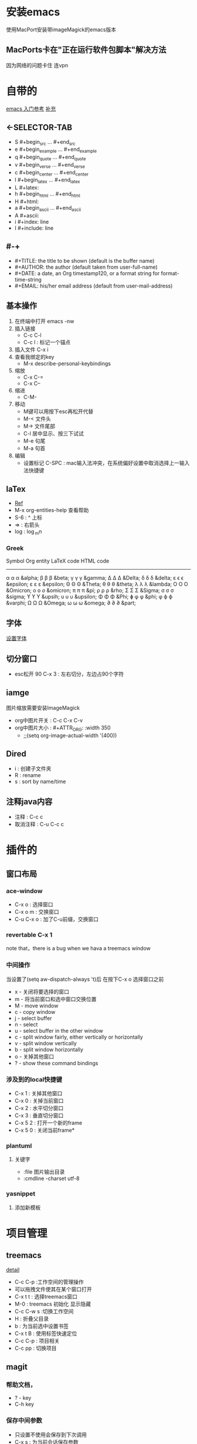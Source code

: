 #+TITLE org-mode快捷键

* 安装emacs
使用MacPort安装带imageMagick的emacs版本

** MacPorts卡在"正在运行软件包脚本"解决方法
因为网络的问题卡住  连vpn
* 自带的
[[https://blog.csdn.net/wangjianno2/article/details/52718428][emacs 入门参考]]
[[https://www.ibm.com/developerworks/cn/education/aix/au-emacs5/index.html][补充]]
** <-SELECTOR-TAB

- S    #+begin_src ... #+end_src 
- e    #+begin_example ... #+end_example
- q    #+begin_quote ... #+end_quote 
- v    #+begin_verse ... #+end_verse 
- c    #+begin_center ... #+end_center 
- l    #+begin_latex ... #+end_latex 
- L    #+latex: 
- h    #+begin_html ... #+end_html 
- H    #+html: 
- a    #+begin_ascii ... #+end_ascii 
- A    #+ascii: 
- i    #+index: line 
- I    #+include: line
** #-+
- #+TITLE:       the title to be shown (default is the buffer name)
- #+AUTHOR:      the author (default taken from user-full-name)
- #+DATE:        a date, an Org timestamp120, or a format string for format-time-string
- #+EMAIL:       his/her email address (default from user-mail-address)
** 基本操作
:LOGBOOK:
CLOCK: [2019-11-13 三 03:35]--[2019-11-13 三 04:00] =>  0:25
:END:
1. 在终端中打开 emacs -nw
2. 插入链接
   - C-c C-l
   - C-c l : 标记一个锚点
3. 插入文件 C-x i
4. 查看我绑定的key
   - M-x describe-personal-keybindings
5. 缩放
   - C-x C-=
   - C-x C--
6. 缩进
   - C-M-\\ 
7. 移动
   - M键可以用按下esc再松开代替
   - M-< 文件头
   - M-> 文件尾部
   - C-l 居中显示、按三下试试
   - M-e 句尾
   - M-a 句首
8. 编辑
   - 设置标记 C-SPC  : mac输入法冲突，在系统偏好设置中取消选择上一输入法快捷键
** laTex
- [[https://blog.csdn.net/csfreebird/article/details/43636615][Ref]]
- M-x org-entities-help 查看帮助
- S-6 : ^ 上标
- \rArr : 右箭头
- log : \log_{m}n
*** Greek

   Symbol   Org entity        LaTeX code             HTML code
   -----------------------------------------------------------  
   α       \alpha            \alpha                 &alpha;
   β       \beta             \beta                  &beta;
   γ       \gamma            \gamma                 &gamma;      
   Δ       \Delta            \Delta                 &Delta;      
   δ       \delta            \delta                 &delta;
   ε       \epsilon          \epsilon               &epsilon;    
   ε       \varepsilon       \varepsilon            &epsilon;  
   Θ       \Theta            \Theta                 &Theta;      
   θ       \theta            \theta                 &theta; 
   λ       \lambda           \lambda                &lambda;        
   Ο       \Omicron          O                      &Omicron;    
   ο       \omicron          \textit{o}             &omicron;       
   π       \pi               \pi                    &pi;
   ρ       \rho              \rho                   &rho;        
   Σ       \Sigma            \Sigma                 &Sigma;      
   σ       \sigma            \sigma                 &sigma; 
   ϒ        \upsih            \Upsilon               &upsih;      
   υ       \upsilon          \upsilon               &upsilon;    
   Φ       \Phi              \Phi                   &Phi;        
   ɸ        \phi              \phi                   &phi;        
   φ       \varphi           \varphi                &varphi;
   Ω       \Omega            \Omega                 &Omega;      
   ω       \omega            \omega                 &omega;      
   ∂        \partial          \partial               &part; 
** 字体
[[https://blog.csdn.net/u010654583/article/details/73559375][设置字体]]
** 切分窗口
- esc松开 90 C-x 3 : 左右切分，左边占90个字符
** iamge
图片缩放需要安装ImageMagick
- org中图片开关 : C-c C-x C-v
- org中图片大小 : #+ATTR_ORG: :width 350
  - ;;(setq org-image-actual-width '(400))
** Dired
+ i : 创建子文件夹
+ R : rename
+ s : sort by name/time
** 注释java内容
+ 注释 :  C-c c
+ 取消注释 : C-u C-c c
* 插件的
** 窗口布局
*** ace-window
- C-x o : 选择窗口
- C-x o m : 交换窗口 
- C-u C-x o : 加了C-u前缀，交换窗口
*** revertable C-x 1 
note that，there is  a bug when we hava a treemacs window
*** 中间操作
当设置了(setq aw-dispatch-always 't)后 在按下C-x o 选择窗口之前

- x - 关闭将要选择的窗口
- m - 将当前窗口和选中窗口交换位置
- M - move window
- c - copy window
- j - select buffer
- n - select
- u - select buffer in the other window
- c - split window fairly, either vertically or horizontally
- v - split window vertically
- b - split window horizontally
- o - 关掉其他窗口
- ? - show these command bindings
*** 涉及到的local快捷键
- C-x 1 : 关掉其他窗口
- C-x 0 : 关掉当前窗口
- C-x 2 : 水平切分窗口
- C-x 3 : 垂直切分窗口
- C-x 5 2 : 打开一个新的frame
- C-x 5 0  : 关闭当前frame*
*** plantuml
**** 关键字
+ :file 图片输出目录
+ :cmdline -charset utf-8
*** yasnippet
**** 添加新模板
#+begin_quote
# -*- mode: snippet -*-  //在什么mode下使用
# name:  //命名
# key:  //快捷键
# -- //从这句之后就是快捷键对应的snippet
#+end_quote
* 项目管理
** treemacs
[[https://github.com/Alexander-Miller/treemacs/blob/51141833efba4263aba92a89a004a36b78c44675/README.org][detail]]

- C-c C-p :工作空间的管理操作
- 可以拖拽文件使其在某个窗口打开
- C-x t t : 选择treemacs窗口
- M-0 : treemacs 初始化 显示隐藏
- C-c C-w s :切换工作空间
- H : 折叠父目录
- b : 为当前选中设置书签
- C-x t B : 使用标签快速定位
- C-c C-p : 项目相关
- C-c pp : 切换项目
** magit
*** 帮助文档，
- ? - key
- C-h  key
*** 保存中间参数
+ 只设置不使用会保存到下次调用
+ C-x s : 为当前会话保存参数
+ C-x C-s : 为这个emacs服务保存参数
+ transient-values-file ，永久配置
*** reflog
+ l r 查看当前分支的reflog
*** stash-隐藏项
暂时上不了台面还不想丢弃的
+ z z : 把选中项入栈藏起来，底层是push
+ z p : 把藏起来的栈顶弹()出来，magit可选,底层是pop
+ z a : 应用(apply)一个藏起来的改变，底层是peek，也就是说项不会出栈，可以继续应用到其他地方
+ z k : 相当于直接在一个stash项上按k  drop（删除）掉这项
+ z v : 查看这里的内容
*** tag
可以用来打版本标签，可以带注释 
+ git status 面板中显示最新的tag
+ t-f t : 强行打tag，哪怕是和以前的重名，踢走他
+ t p : 如果本地删了一些tag，但是远端还有，运行这个命令，删除远端多余的，反之亦然，不知道新加的tag会不会同步
*** diff
+ d r : 比较两次提交的差别，
  1. 选择一个region，比较头尾
  2. 或者A..B作为参数，比较A,B
+ d w : 比较工作树(unstaged)和head
+ d s ：比较index(stage)和head
+ d u : 比较工作树和index


*** 版本回退 
在某一提交上按X，代表想回到这次提交
+ 如果在reset -hard后的时候突然想返回，找到回退的那些提交，用reflog
+ X i : 只回退index，head和worktree不变，可快速后悔
*** 快捷键
+ untrack一个文件 : K 大写的
+ stage : s
+ comit : cc
+ push : Pp
+ regresh : g
+ ignore : i
+ 恢复一个文件
  - X :reset
  - f :恢复一个文件
  - 选择目标版本
  - 选择文件
+ 查看一个文件的提交历史
  - l : log 面板
  - - : 只查看给定的文件列表
  - 输入文件名
  - l : log 命令
** org-protocol and org-capture
用 org-capture 来做网页内容收集
*** 原理
**** org-protocol
1. org-capture
2. org-storelink
[[https://blog.aaronbieber.com/2016/11/24/org-capture-from-anywhere-on-your-mac.html][原理详解]]
**** mac设置
[[https://github.com/sprig/org-capture-extension][参考]]
**** emacs设置
1. emacs 开启服务模式
2. 引入org-protocol协议
*** 书签
** reveal.js

这是另外一行
llll
lllllllls llllllllll
LLLLLLLLLLLLLLLLLLLLLLLLLLLLLLLLLLLLLLLLLL LLLLLLLLLLLLLLLLLLLLLLLLLLLLLLLLLLLLLLLLLLLLLLLLLLLLLLLLLLLLLLLLLLLLLLLLLLLLLLLLLLLLLLLLLLLLLLLLLLLLLLLLLLLLLLLLLLLLLLLLSS
这是一个标记

#+BEGIN_src emacs-lisp
  (setq-default auto-fill-function 'do-auto-fill)
  (add-hook 'load-theme-hook ')

#+end_src
** 文件检索
[[https://blog.csdn.net/weixin_34417183/article/details/88662556][全文检索]]
*** projectile
- 利用ag进行项目内全文搜索：projectil-ag
** uml
1. plantuml
* benchmark of emacs 
** cpu
1. profile-start
2. profile-report
** 这可能是spaceMacs的
+ Emacs --timed-requires --profile
+ 那么emacs怎么看启动时间

